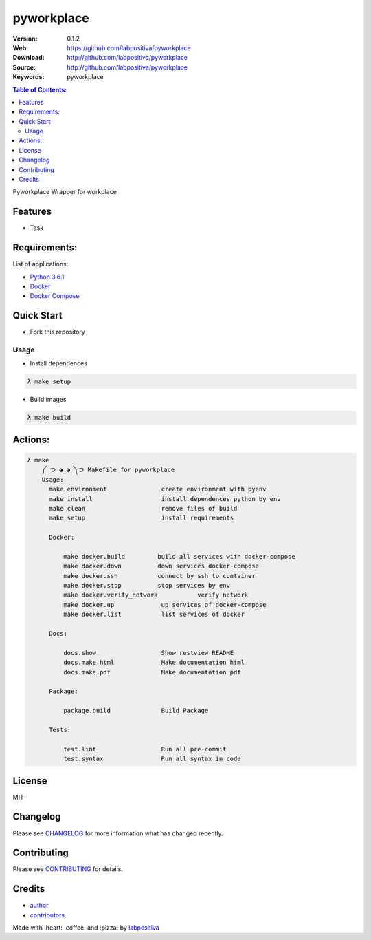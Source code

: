 pyworkplace
###########

|Python| |Build Status| |Wercker| |Pyup| |GitHub issues| |license|

:Version: 0.1.2
:Web: https://github.com/labpositiva/pyworkplace
:Download: http://github.com/labpositiva/pyworkplace
:Source: http://github.com/labpositiva/pyworkplace
:Keywords: pyworkplace

.. contents:: Table of Contents:
    :local:

Pyworkplace Wrapper for workplace

Features
========

- Task

Requirements:
=============

List of applications:

- `Python 3.6.1`_
- `Docker`_
- `Docker Compose`_

Quick Start
===========

- Fork this repository

Usage
-----

- Install dependences

.. code-block:: bash

  λ make setup

- Build images

.. code-block:: bash

  λ make build

Actions:
========

.. code-block:: bash

  λ make
      ༼ つ ◕_◕ ༽つ Makefile for pyworkplace
      Usage:
        make environment               create environment with pyenv
        make install                   install dependences python by env
        make clean                     remove files of build
        make setup                     install requirements

        Docker:

            make docker.build         build all services with docker-compose
            make docker.down          down services docker-compose
            make docker.ssh           connect by ssh to container
            make docker.stop          stop services by env
            make docker.verify_network           verify network
            make docker.up             up services of docker-compose
            make docker.list           list services of docker

        Docs:

            docs.show                  Show restview README
            docs.make.html             Make documentation html
            docs.make.pdf              Make documentation pdf

        Package:

            package.build              Build Package

        Tests:

            test.lint                  Run all pre-commit
            test.syntax                Run all syntax in code


License
=======

MIT

Changelog
=========

Please see `CHANGELOG`_ for more information what
has changed recently.

Contributing
============

Please see `CONTRIBUTING`_ for details.

Credits
=======

-  `author`_
-  `contributors`_

Made with :heart: :coffee: and :pizza: by `labpositiva <https://github.com/labpositiva>`__

.. |Pyup| image:: https://pyup.io/repos/github/labpositiva/pyworkplace/shield.svg
     :target: https://pyup.io/repos/github/labpositiva/pyworkplace/
     :alt: Updates
.. |Python| image:: https://pyup.io/repos/github/labpositiva/pyworkplace/python-3-shield.svg
     :target: https://pyup.io/repos/github/labpositiva/pyworkplace/
     :alt: Python 3
.. |Build Status| image:: https://travis-ci.org/labpositiva/pyworkplace.svg
   :target: https://travis-ci.org/labpositiva/pyworkplace
.. |GitHub issues| image:: https://img.shields.io/github/issues/labpositiva/pyworkplace.svg
   :target: https://github.com/labpositiva/pyworkplace/issues
.. |Wercker| image::
             https://app.wercker.com/status/642f4288274e91f723ec2ecf7c03966c/s/ 'wercker status'
  :target: https://app.wercker.com/project/byKey/642f4288274e91f723ec2ecf7c03966c
  :alt: wercker status
.. |license| image:: https://img.shields.io/github/license/mashape/apistatus.svg?style=flat-square
  :target: LICENSE
  :alt: License

.. Links
.. _`changelog`: CHANGELOG.rst
.. _`contributors`: AUTHORS
.. _`contributing`: CONTRIBUTING.rst


.. _`company`: https://github.com/labpositiva
.. _`author`: https://github.com/luismayta

.. dependences
.. _Python 3.6.1: https://www.python.org/downloads/release/python-361
.. _Docker: https://www.docker.com/
.. _Docker Compose: https://docs.docker.com/compose/
